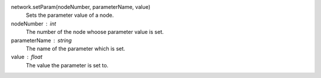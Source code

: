 
network.setParam(nodeNumber, parameterName, value)
      Sets the parameter value of a node.

nodeNumber : int
      The number of the node whoose parameter value is set.

parameterName : string
      The name of the parameter which is set.


value : float
      The value the parameter is set to.

